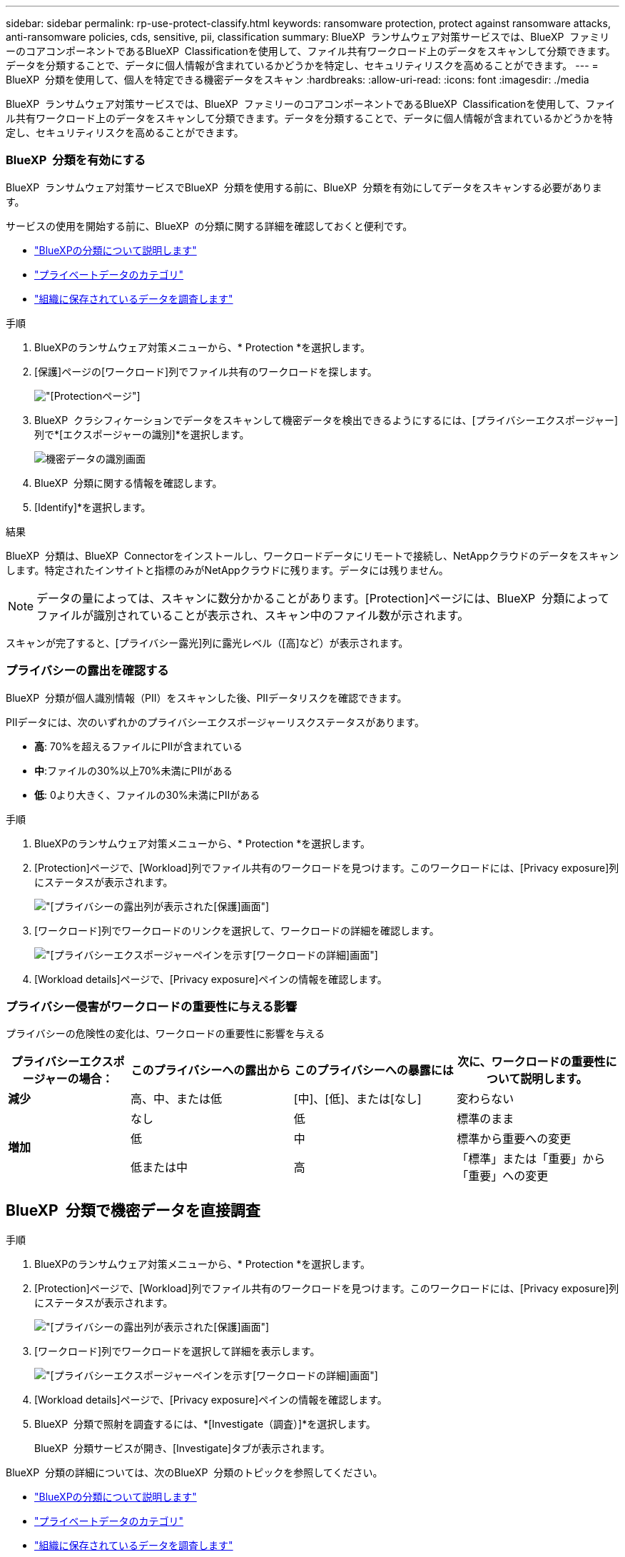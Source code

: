 ---
sidebar: sidebar 
permalink: rp-use-protect-classify.html 
keywords: ransomware protection, protect against ransomware attacks, anti-ransomware policies, cds, sensitive, pii, classification 
summary: BlueXP  ランサムウェア対策サービスでは、BlueXP  ファミリーのコアコンポーネントであるBlueXP  Classificationを使用して、ファイル共有ワークロード上のデータをスキャンして分類できます。データを分類することで、データに個人情報が含まれているかどうかを特定し、セキュリティリスクを高めることができます。 
---
= BlueXP  分類を使用して、個人を特定できる機密データをスキャン
:hardbreaks:
:allow-uri-read: 
:icons: font
:imagesdir: ./media


[role="lead"]
BlueXP  ランサムウェア対策サービスでは、BlueXP  ファミリーのコアコンポーネントであるBlueXP  Classificationを使用して、ファイル共有ワークロード上のデータをスキャンして分類できます。データを分類することで、データに個人情報が含まれているかどうかを特定し、セキュリティリスクを高めることができます。



=== BlueXP  分類を有効にする

BlueXP  ランサムウェア対策サービスでBlueXP  分類を使用する前に、BlueXP  分類を有効にしてデータをスキャンする必要があります。

サービスの使用を開始する前に、BlueXP  の分類に関する詳細を確認しておくと便利です。

* https://docs.netapp.com/us-en/bluexp-classification/concept-cloud-compliance.html["BlueXPの分類について説明します"^]
* https://docs.netapp.com/us-en/bluexp-classification/reference-private-data-categories.html["プライベートデータのカテゴリ"^]
* https://docs.netapp.com/us-en/bluexp-classification/task-investigate-data.html["組織に保存されているデータを調査します"^]


.手順
. BlueXPのランサムウェア対策メニューから、* Protection *を選択します。
. [保護]ページの[ワークロード]列でファイル共有のワークロードを探します。
+
image:screen-protection3.png["[Protection]ページ"]

. BlueXP  クラシフィケーションでデータをスキャンして機密データを検出できるようにするには、[プライバシーエクスポージャー]列で*[エクスポージャーの識別]*を選択します。
+
image:screen-protection-sensitive-data.png["機密データの識別画面"]

. BlueXP  分類に関する情報を確認します。
. [Identify]*を選択します。


.結果
BlueXP  分類は、BlueXP  Connectorをインストールし、ワークロードデータにリモートで接続し、NetAppクラウドのデータをスキャンします。特定されたインサイトと指標のみがNetAppクラウドに残ります。データには残りません。


NOTE: データの量によっては、スキャンに数分かかることがあります。[Protection]ページには、BlueXP  分類によってファイルが識別されていることが表示され、スキャン中のファイル数が示されます。

スキャンが完了すると、[プライバシー露光]列に露光レベル（[高]など）が表示されます。



=== プライバシーの露出を確認する

BlueXP  分類が個人識別情報（PII）をスキャンした後、PIIデータリスクを確認できます。

PIIデータには、次のいずれかのプライバシーエクスポージャーリスクステータスがあります。

* *高*: 70%を超えるファイルにPIIが含まれている
* *中*:ファイルの30%以上70%未満にPIIがある
* *低*: 0より大きく、ファイルの30%未満にPIIがある


.手順
. BlueXPのランサムウェア対策メニューから、* Protection *を選択します。
. [Protection]ページで、[Workload]列でファイル共有のワークロードを見つけます。このワークロードには、[Privacy exposure]列にステータスが表示されます。
+
image:screen-protection3.png["[プライバシーの露出]列が表示された[保護]画面"]

. [ワークロード]列でワークロードのリンクを選択して、ワークロードの詳細を確認します。
+
image:screen-protection-workload-details-privacy-exposure.png["[プライバシーエクスポージャー]ペインを示す[ワークロードの詳細]画面"]

. [Workload details]ページで、[Privacy exposure]ペインの情報を確認します。




=== プライバシー侵害がワークロードの重要性に与える影響

プライバシーの危険性の変化は、ワークロードの重要性に影響を与える

[cols="15,20a,20,20"]
|===
| プライバシーエクスポージャーの場合： | このプライバシーへの露出から | このプライバシーへの暴露には | 次に、ワークロードの重要性について説明します。 


| *減少*  a| 
高、中、または低
| [中]、[低]、または[なし] | 変わらない 


.3+| *増加*  a| 
なし
| 低 | 標準のまま 


| 低  a| 
中
| 標準から重要への変更 


| 低または中  a| 
高
| 「標準」または「重要」から「重要」への変更 
|===


== BlueXP  分類で機密データを直接調査

.手順
. BlueXPのランサムウェア対策メニューから、* Protection *を選択します。
. [Protection]ページで、[Workload]列でファイル共有のワークロードを見つけます。このワークロードには、[Privacy exposure]列にステータスが表示されます。
+
image:screen-protection3.png["[プライバシーの露出]列が表示された[保護]画面"]

. [ワークロード]列でワークロードを選択して詳細を表示します。
+
image:screen-protection-workload-details-privacy-exposure.png["[プライバシーエクスポージャー]ペインを示す[ワークロードの詳細]画面"]

. [Workload details]ページで、[Privacy exposure]ペインの情報を確認します。
. BlueXP  分類で照射を調査するには、*[Investigate（調査）]*を選択します。
+
BlueXP  分類サービスが開き、[Investigate]タブが表示されます。



BlueXP  分類の詳細については、次のBlueXP  分類のトピックを参照してください。

* https://docs.netapp.com/us-en/bluexp-classification/concept-cloud-compliance.html["BlueXPの分類について説明します"^]
* https://docs.netapp.com/us-en/bluexp-classification/reference-private-data-categories.html["プライベートデータのカテゴリ"^]
* https://docs.netapp.com/us-en/bluexp-classification/task-investigate-data.html["組織に保存されているデータを調査します"^]

